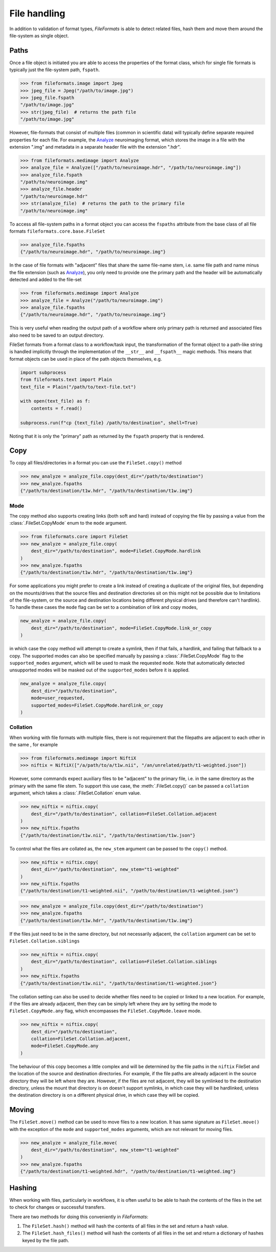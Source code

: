 File handling
=============

In addition to validation of format types, *FileFormats* is able to detect related files,
hash them and move them around the file-system as single object.

Paths
-----

Once a file object is initiated you are able to access the properties of the
format class, which for single file formats is typically just the file-system path,
``fspath``.

.. code-block:: python

   >>> from fileformats.image import Jpeg
   >>> jpeg_file = Jpeg("/path/to/image.jpg")
   >>> jpeg_file.fspath
   "/path/to/image.jpg"
   >>> str(jpeg_file)  # returns the path file
   "/path/to/image.jpg"

However, file-formats that consist of multiple files (common in scientific
data) will typically define separate required properties for each file. For example, the
Analyze_ neuroimaging format, which stores the image in a file with the extension
".img" and metadata in a separate header file with the extension ".hdr".

.. code-block:: python

    >>> from fileformats.medimage import Analyze
    >>> analyze_file = Analyze(["/path/to/neuroimage.hdr", "/path/to/neuroimage.img"])
    >>> analyze_file.fspath
    "/path/to/neuroimage.img"
    >>> analyze_file.header
    "/path/to/neuroimage.hdr"
    >>> str(analyze_file)  # returns the path to the primary file
    "/path/to/neuroimage.img"

To access all file-system paths in a format object you can access the ``fspaths``
attribute from the base class of all file formats ``fileformats.core.base.FileSet``

.. code-block:: python

    >>> analyze_file.fspaths
    {"/path/to/neuroimage.hdr", "/path/to/neuroimage.img"}

In the case of file formats with "adjacent" files that share the same file-name stem,
i.e. same file path and name minus the file extension (such as Analyze_), you only need
to provide one the primary path and the header will be automatically detected and added
to the file-set

.. code-block:: python

    >>> from fileformats.medimage import Analyze
    >>> analyze_file = Analyze("/path/to/neuroimage.img")
    >>> analyze_file.fspaths
    {"/path/to/neuroimage.hdr", "/path/to/neuroimage.img"}

This is very useful when reading the output path of a workflow where only primary path
is returned and associated files also need to be saved to an output directory.

FileSet formats from a format class to a workflow/task input, the transformation
of the format object to a path-like string is handled implicitly through the
implementation of the ``__str__`` and ``__fspath__`` magic methods. This means
that format objects can be used in place of the path objects themselves, e.g.

.. code-block:: python

    import subprocess
    from fileformats.text import Plain
    text_file = Plain("/path/to/text-file.txt")

    with open(text_file) as f:
        contents = f.read()

    subprocess.run(f"cp {text_file} /path/to/destination", shell=True)

Noting that it is only the "primary" path as returned by the ``fspath`` property that
is rendered.


Copy
----

To copy all files/directories in a format you can use the ``FileSet.copy()`` method

.. code-block:: python

    >>> new_analyze = analyze_file.copy(dest_dir="/path/to/destination")
    >>> new_analyze.fspaths
    {"/path/to/destination/t1w.hdr", "/path/to/destination/t1w.img"}


Mode
~~~~

The copy method also supports creating links (both soft and hard) instead of copying the
file by passing a value from the :class:`.FileSet.CopyMode` enum to the ``mode`` argument.

.. code-block:: python

    >>> from fileformats.core import FileSet
    >>> new_analyze = analyze_file.copy(
        dest_dir="/path/to/destination", mode=FileSet.CopyMode.hardlink
    )
    >>> new_analyze.fspaths
    {"/path/to/destination/t1w.hdr", "/path/to/destination/t1w.img"}

For some applications you might prefer to create a link instead of creating a duplicate
of the original files, but depending on the mounts/drives that the source files and
destination directories sit on this might not be possible due to limitations of the
file-system, or the source and destination locations being different physical drives
(and therefore can't hardlink). To handle these cases the ``mode`` flag can be set to a
combination of link and copy modes,


.. code-block:: python

    new_analyze = analyze_file.copy(
        dest_dir="/path/to/destination", mode=FileSet.CopyMode.link_or_copy
    )

in which case the copy method will attempt to create a symlink, then if that fails, a
hardlink, and failing that fallback to a copy. The supported modes can also be specified
manually by passing a :class:`.FileSet.CopyMode` flag to the ``supported_modes``
argument, which will be used to mask the requested ``mode``. Note that automatically detected
unsupported modes will be masked out of the ``supported_modes`` before it is applied.

.. code-block:: python

    new_analyze = analyze_file.copy(
        dest_dir="/path/to/destination",
        mode=user_requested,
        supported_modes=FileSet.CopyMode.hardlink_or_copy
    )


Collation
~~~~~~~~~

When working with file formats with multiple files, there is not requirement that the
filepaths are adjacent to each other in the same , for example

.. code-block:: python

    >>> from fileformats.medimage import NiftiX
    >>> niftix = NiftiX(["/a/path/to/a/t1w.nii", "/an/unrelated/path/t1-weighted.json"])

However, some commands expect auxiliary files to be "adjacent" to the primary file, i.e.
in the same directory as the primary with the same file stem. To support this use case,
the :meth:`.FileSet.copy()` can be passed a ``collation`` argument, which takes a
:class:`.FileSet.Collation` enum value.

.. code-block:: python

    >>> new_niftix = niftix.copy(
        dest_dir="/path/to/destination", collation=FileSet.Collation.adjacent
    )
    >>> new_niftix.fspaths
    {"/path/to/destination/t1w.nii", "/path/to/destination/t1w.json"}

To control what the files are collated as, the ``new_stem`` argument can be passed to
the ``copy()`` method.

.. code-block:: python

    >>> new_niftix = niftix.copy(
        dest_dir="/path/to/destination", new_stem="t1-weighted"
    )
    >>> new_niftix.fspaths
    {"/path/to/destination/t1-weighted.nii", "/path/to/destination/t1-weighted.json"}


.. code-block:: python

    >>> new_analyze = analyze_file.copy(dest_dir="/path/to/destination")
    >>> new_analyze.fspaths
    {"/path/to/destination/t1w.hdr", "/path/to/destination/t1w.img"}

If the files just need to be in the same directory, but not necessarily adjacent, the
``collation`` argument can be set to ``FileSet.Collation.siblings``

.. code-block:: python

    >>> new_niftix = niftix.copy(
        dest_dir="/path/to/destination", collation=FileSet.Collation.siblings
    )
    >>> new_niftix.fspaths
    {"/path/to/destination/t1w.nii", "/path/to/destination/t1-weighted.json"}


The collation setting can also be used to decide whether files need to be copied or linked
to a new location. For example, if the files are already adjacent, then they can be simply
left where they are by setting the mode to ``FileSet.CopyMode.any`` flag, which encompasses the
``FileSet.CopyMode.leave`` mode.

.. code-block:: python

    >>> new_niftix = niftix.copy(
        dest_dir="/path/to/destination",
        collation=FileSet.Collation.adjacent,
        mode=FileSet.CopyMode.any
    )

The behaviour of this copy becomes a little complex and will be determined by the
file paths in the ``niftix`` FileSet and the location of the source and destination
directories. For example, if the file paths are already adjacent in the source directory
they will be left where they are. However, if the files are not adjacent, they will be
symlinked to the destination directory, unless the mount that directory is on doesn't
support symlinks, in which case they will be hardlinked, unless the destination directory
is on a different physical drive, in which case they will be copied.


Moving
------

The ``FileSet.move()`` method can be used to move files to a new location. It has same
signature as ``FileSet.move()`` with the exception of the ``mode`` and ``supported_modes``
arguments, which are not relevant for moving files.

.. code-block:: python

    >>> new_analyze = analyze_file.move(
        dest_dir="/path/to/destination", new_stem="t1-weighted"
    )
    >>> new_analyze.fspaths
    {"/path/to/destination/t1-weighted.hdr", "/path/to/destination/t1-weighted.img"}


Hashing
-------

When working with files, particularly in workflows, it is often useful to be able to
hash the contents of the files in the set to check for changes or successful transfers.

There are two methods for doing this conveniently in *FileFormats*:

1. The ``FileSet.hash()`` method will hash the contents of all files in the set and return
   a hash value.
2. The ``FileSet.hash_files()`` method will hash the contents of all files in the set and
   return a dictionary of hashes keyed by the file path.


.. _Analyze: https://en.wikipedia.org/wiki/Analyze_(imaging_software)

